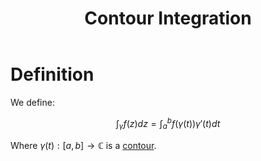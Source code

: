 #+TITLE: Contour Integration

* Definition

We define:

\[
\int_{\gamma} f(z) dz = \int_a^b f\left(\gamma\left(t\right)\right)\gamma'(t)dt
\]

Where \( \gamma(t) : [a, b] \to \mathbb{C} \) is a [[https://en.wikipedia.org/wiki/Contour_integration#Contours][contour]].
